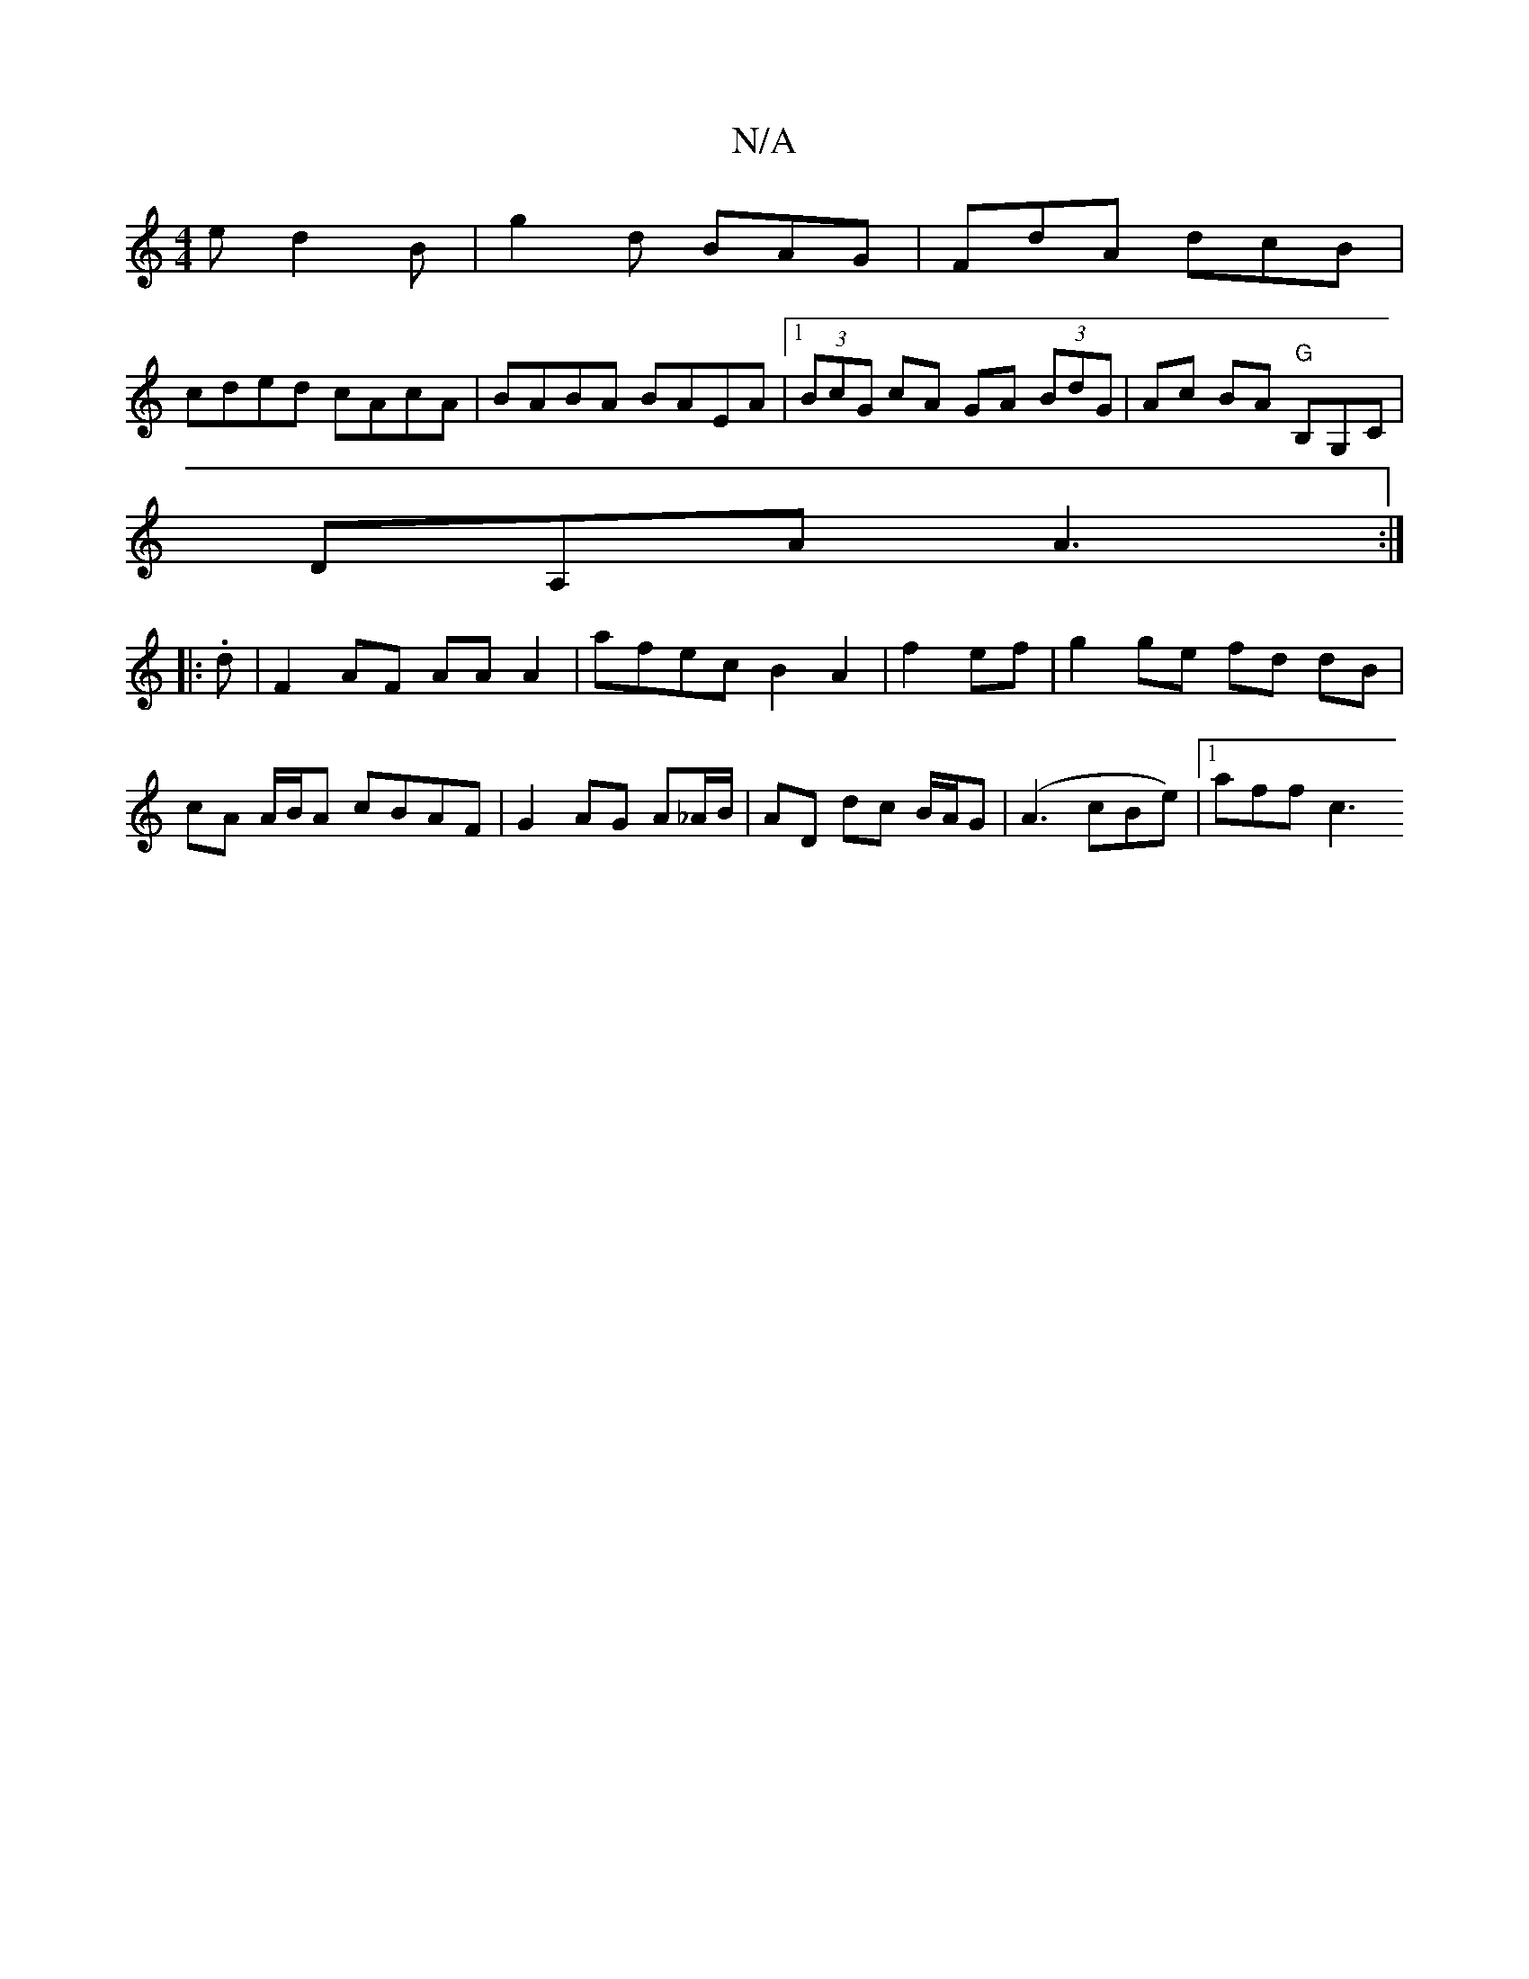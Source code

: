 X:1
T:N/A
M:4/4
R:N/A
K:Cmajor
e d2B|g2d BAG|FdA dcB|
cded cAcA|BABA BAEA|1 (3BcG cA GA (3BdG|Ac BA "G"B,G,C|
DA,A A3:|
|:.d |F2 AF AA A2|afec B2 A2|f2ef | g2 ge fd dB | cA A/B/A cBAF |G2 AG A_A/B/|AD dc B/A/G | (A3 cBe)|[1 aff c3 